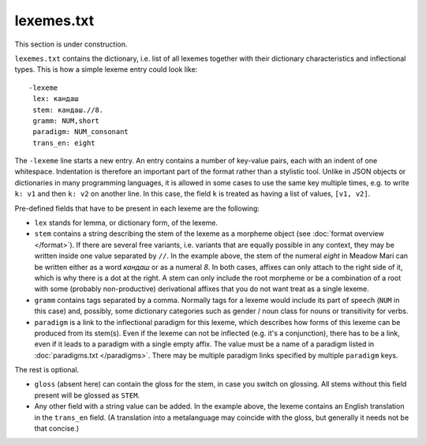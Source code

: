 lexemes.txt
===========

This section is under construction.

``lexemes.txt`` contains the dictionary, i.e. list of all lexemes together with their dictionary characteristics and inflectional types. This is how a simple lexeme entry could look like::

    -lexeme
     lex: кандаш
     stem: кандаш.//8.
     gramm: NUM,short
     paradigm: NUM_consonant
     trans_en: eight

The ``-lexeme`` line starts a new entry. An entry contains a number of key-value pairs, each with an indent of one whitespace. Indentation is therefore an important part of the format rather than a stylistic tool. Unlike in JSON objects or dictionaries in many programming languages, it is allowed in some cases to use the same key multiple times, e.g. to write ``k: v1`` and then ``k: v2`` on another line. In this case, the field ``k`` is treated as having a list of values, ``[v1, v2]``.

Pre-defined fields that have to be present in each lexeme are the following:

* ``lex`` stands for lemma, or dictionary form, of the lexeme.
* ``stem`` contains a string describing the stem of the lexeme as a morpheme object (see :doc:`format overview </format>`). If there are several free variants, i.e. variants that are equally possible in any context, they may be written inside one value separated by ``//``. In the example above, the stem of the numeral *eight* in Meadow Mari can be written either as a word *кандаш* or as a numeral *8*. In both cases, affixes can only attach to the right side of it, which is why there is a dot at the right. A stem can only include the root morpheme or be a combination of a root with some (probably non-productive) derivational affixes that you do not want treat as a single lexeme.
* ``gramm`` contains tags separated by a comma. Normally tags for a lexeme would include its part of speech (``NUM`` in this case) and, possibly, some dictionary categories such as gender / noun class for nouns or transitivity for verbs.
* ``paradigm`` is a link to the inflectional paradigm for this lexeme, which describes how forms of this lexeme can be produced from its stem(s). Even if the lexeme can not be inflected (e.g. it's a conjunction), there has to be a link, even if it leads to a paradigm with a single empty affix. The value must be a name of a paradigm listed in :doc:`paradigms.txt </paradigms>`. There may be multiple paradigm links specified by multiple ``paradigm`` keys.

The rest is optional.

* ``gloss`` (absent here) can contain the gloss for the stem, in case you switch on glossing. All stems without this field present will be glossed as ``STEM``.
* Any other field with a string value can be added. In the example above, the lexeme contains an English translation in the ``trans_en`` field. (A translation into a metalanguage may coincide with the gloss, but generally it needs not be that concise.)
